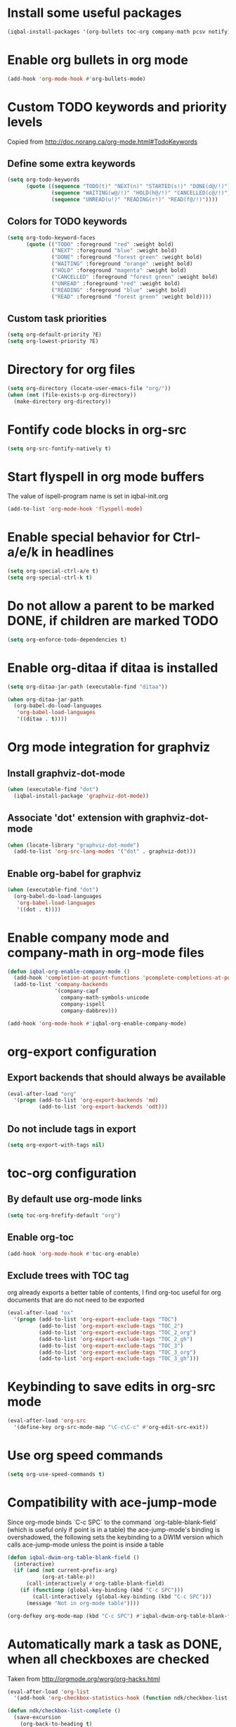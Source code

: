 * Install some useful packages
  #+begin_src emacs-lisp
    (iqbal-install-packages '(org-bullets toc-org company-math pcsv notify))
  #+end_src


* Enable org bullets in org mode
  #+begin_src emacs-lisp
    (add-hook 'org-mode-hook #'org-bullets-mode)
  #+end_src


* Custom TODO keywords and priority levels
  Copied from [[http://doc.norang.ca/org-mode.html#TodoKeywords]]
** Define some extra keywords
  #+begin_src emacs-lisp
    (setq org-todo-keywords
          (quote ((sequence "TODO(t)" "NEXT(n)" "STARTED(s!)" "DONE(d@/!)")
                  (sequence "WAITING(w@/!)" "HOLD(h@/!)" "CANCELLED(c@/!)")
                  (sequence "UNREAD(u!)" "READING(r!)" "READ(f@/!)"))))
  #+end_src

** Colors for TODO keywords
   #+begin_src emacs-lisp
     (setq org-todo-keyword-faces
           (quote (("TODO" :foreground "red" :weight bold)
                   ("NEXT" :foreground "blue" :weight bold)
                   ("DONE" :foreground "forest green" :weight bold)
                   ("WAITING" :foreground "orange" :weight bold)
                   ("HOLD" :foreground "magenta" :weight bold)
                   ("CANCELLED" :foreground "forest green" :weight bold)
                   ("UNREAD" :foreground "red" :weight bold)
                   ("READING" :foreground "blue" :weight bold)
                   ("READ" :foreground "forest green" :weight bold))))
   #+end_src

** Custom task priorities
   #+begin_src emacs-lisp
     (setq org-default-priority ?E)
     (setq org-lowest-priority ?E)
   #+end_src


* Directory for org files
  #+begin_src emacs-lisp
    (setq org-directory (locate-user-emacs-file "org/"))
    (when (not (file-exists-p org-directory))
      (make-directory org-directory))
  #+end_src


* Fontify code blocks in org-src
   #+begin_src emacs-lisp
     (setq org-src-fontify-natively t)
   #+end_src


* Start flyspell in org mode buffers
  The value of ispell-program name is set in iqbal-init.org
  #+begin_src emacs-lisp
    (add-to-list 'org-mode-hook 'flyspell-mode)
  #+end_src


* Enable special behavior for Ctrl-a/e/k in headlines
  #+begin_src emacs-lisp
    (setq org-special-ctrl-a/e t)
    (setq org-special-ctrl-k t)
  #+end_src


* Do not allow a parent to be marked DONE, if children are marked TODO
  #+begin_src emacs-lisp
    (setq org-enforce-todo-dependencies t)
  #+end_src


* Enable org-ditaa if ditaa is installed
  #+begin_src emacs-lisp
    (setq org-ditaa-jar-path (executable-find "ditaa"))

    (when org-ditaa-jar-path
      (org-babel-do-load-languages
       'org-babel-load-languages
       '((ditaa . t))))
  #+end_src


* Org mode integration for graphviz
** Install graphviz-dot-mode
   #+begin_src emacs-lisp
     (when (executable-find "dot")
       (iqbal-install-package 'graphviz-dot-mode))
   #+end_src

** Associate 'dot' extension with graphviz-dot-mode
  #+begin_src emacs-lisp
    (when (locate-library "graphviz-dot-mode") 
      (add-to-list 'org-src-lang-modes '("dot" . graphviz-dot)))
  #+end_src

** Enable org-babel for graphviz
  #+begin_src emacs-lisp
    (when (executable-find "dot") 
      (org-babel-do-load-languages
       'org-babel-load-languages
       '((dot . t))))
  #+end_src


* Enable company mode and company-math in org-mode files
  #+begin_src emacs-lisp
    (defun iqbal-org-enable-company-mode ()
      (add-hook 'completion-at-point-functions 'pcomplete-completions-at-point nil t)
      (add-to-list 'company-backends
                   '(company-capf
                     company-math-symbols-unicode
                     company-ispell
                     company-dabbrev)))

    (add-hook 'org-mode-hook #'iqbal-org-enable-company-mode)
  #+end_src


* org-export configuration
** Export backends that should always be available
   #+begin_src emacs-lisp
     (eval-after-load "org"
       '(progn (add-to-list 'org-export-backends 'md)
               (add-to-list 'org-export-backends 'odt)))
   #+end_src

** Do not include tags in export
   #+begin_src emacs-lisp
     (setq org-export-with-tags nil)
   #+end_src


* toc-org configuration
** By default use org-mode links
   #+begin_src emacs-lisp
     (setq toc-org-hrefify-default "org")
   #+end_src

** Enable org-toc
  #+begin_src emacs-lisp
    (add-hook 'org-mode-hook #'toc-org-enable)
  #+end_src

** Exclude trees with TOC tag
   org already exports a better table of contents, I find org-toc useful for
   org documents that are do not need to be exported
   #+begin_src emacs-lisp
     (eval-after-load "ox"
       '(progn (add-to-list 'org-export-exclude-tags "TOC")
               (add-to-list 'org-export-exclude-tags "TOC_2")
               (add-to-list 'org-export-exclude-tags "TOC_2_org")
               (add-to-list 'org-export-exclude-tags "TOC_2_gh")
               (add-to-list 'org-export-exclude-tags "TOC_3")
               (add-to-list 'org-export-exclude-tags "TOC_3_org")
               (add-to-list 'org-export-exclude-tags "TOC_3_gh")))
   #+end_src


* Keybinding to save edits in org-src mode
  #+begin_src emacs-lisp
    (eval-after-load 'org-src
      '(define-key org-src-mode-map "\C-c\C-c" #'org-edit-src-exit))
  #+end_src


* Use org speed commands
  #+begin_src emacs-lisp
    (setq org-use-speed-commands t)
  #+end_src


* Compatibility with ace-jump-mode
  Since org-mode binds `C-c SPC` to the command `org-table-blank-field` (which
  is useful only if point is in a table) the ace-jump-mode's binding is
  overshadowed, the following sets the keybinding to a DWIM version which calls
  ace-jump-mode unless the point is inside a table
  #+begin_src emacs-lisp
    (defun iqbal-dwim-org-table-blank-field ()
      (interactive)
      (if (and (not current-prefix-arg)
               (org-at-table-p))
          (call-interactively #'org-table-blank-field)
        (if (functionp (global-key-binding (kbd "C-c SPC")))
            (call-interactively (global-key-binding (kbd "C-c SPC")))
          (message "Not in org-mode table"))))

    (org-defkey org-mode-map (kbd "C-c SPC") #'iqbal-dwim-org-table-blank-field)
  #+end_src


* Automatically mark a task as DONE, when all checkboxes are checked
  Taken from [[http://orgmode.org/worg/org-hacks.html]]
  #+begin_src emacs-lisp
    (eval-after-load 'org-list
      '(add-hook 'org-checkbox-statistics-hook (function ndk/checkbox-list-complete)))

    (defun ndk/checkbox-list-complete ()
      (save-excursion
        (org-back-to-heading t)
        (let ((beg (point))
              (current-state (org-get-todo-state))
              end)
          (end-of-line)
          (setq end (point))
          (goto-char beg)
          (if (re-search-forward "\\[\\([0-9]*%\\)\\]\\|\\[\\([0-9]*\\)/\\([0-9]*\\)\\]" end t)
              (if (match-end 1)
                  (if (equal (match-string 1) "100%")
                      ;; all done - do the state change
                      (org-todo 'done)
                    (when (and current-state
                               (string= current-state "DONE"))
                      (org-todo 'todo)))
                (if (and (> (match-end 2) (match-beginning 2))
                         (equal (match-string 2) (match-string 3)))
                    (org-todo 'done)
                  (when (and current-state
                             (string= current-state "DONE"))
                    (org-todo 'todo))))))))
  #+end_src


* Log things in a drawer always
  #+begin_src emacs-lisp
    (setq org-log-into-drawer t)
  #+end_src


* Convert csv to org-table
  #+begin_src emacs-lisp
    (defun yf/lisp-table-to-org-table (table &optional function)
      "Convert a lisp table to `org-mode' syntax, applying FUNCTION to each of its elements.
    The elements should not have any more newlines in them after
    applying FUNCTION ; the default converts them to spaces. Return
    value is a string containg the unaligned `org-mode' table."
      (unless (functionp function)
        (setq function (lambda (x) (replace-regexp-in-string "\n" " " x))))
      (mapconcat (lambda (x)                ; x is a line.
                   (concat "| " (mapconcat function x " | ") " |"))
                 table "\n"))

    (defun yf/csv-to-table (beg end)
      "Convert a csv file to an `org-mode' table."
      (interactive "r")
      (require 'pcsv)
      (insert (yf/lisp-table-to-org-table (pcsv-parse-region beg end)))
      (delete-region beg end)
      (org-table-align))
  #+end_src


* Notify about appointments using notify-send
  #+begin_src emacs-lisp
    (defun iqbal-notify-appt (time-to-appt new-time msg)
      (if (equal (type-of time-to-appt) 'cons)
          (mapcar* #'iqbal-notify-appt time-to-appt new-time 'msg)
        (notify (format "Appointment in %s minutes" time-to-appt)
                msg)))

    (setq appt-disp-window-function #'iqbal-notify-appt)
    (setq appt-delete-window-function #'ignore)
  #+end_src
